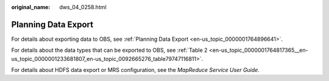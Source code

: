 :original_name: dws_04_0258.html

.. _dws_04_0258:

Planning Data Export
====================

For details about exporting data to OBS, see :ref:`Planning Data Export <en-us_topic_0000001764896641>`.

For details about the data types that can be exported to OBS, see :ref:`Table 2 <en-us_topic_0000001764817365__en-us_topic_0000001233681807_en-us_topic_0092665276_table79747116811>`.

For details about HDFS data export or MRS configuration, see the *MapReduce Service User Guide*.
